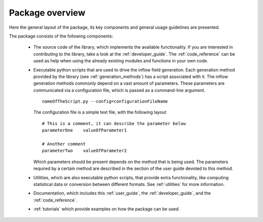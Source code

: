 .. _overview:

================
Package overview
================

Here the general layout of the package, its key components and general usage
guidelines are presented.

The package consists of the following components:

    * The source code of the library, which implements the available
      functionality.
      If you are interested in contributing to the library, take a look at the
      :ref:`developer_guide`.
      The :ref:`code_reference` can be used as help when using the already
      existing modules and functions in your own code.

    * Executable python scripts that are used to drive the inflow field
      generation.
      Each generation method provided by the library
      (see :ref:`generation_methods`) has a script associated with it.
      The inflow generation methods commonly depend on a vast amount of
      parameters.
      These parameters are communicated via a configuration file, which is
      passed as a command-line argument. ::

        nameOfTheScript.py --config=configurationFileName

      The configuration file is a simple text file, with the following
      layout ::

        # This is a comment, it can describe the parameter below
        parameterOne    valueOfParameter1

        # Another comment
        parameterTwo    valueOfParameter2

      Which parameters should be present depends on the method that is being
      used.
      The parameters required by a certain method are described in the
      section of the user guide devoted to this method.

    * Utilities, which are also executable python scripts, that provide extra
      functionality, like computing statistical data or conversion between
      different formats.
      See :ref:`utilities` for more information.

    * Documentation, which includes this :ref:`user_guide`, the
      :ref:`developer_guide`, and the :ref:`code_reference`.

    * :ref:`tutorials` which provide examples on how the package can be used.

